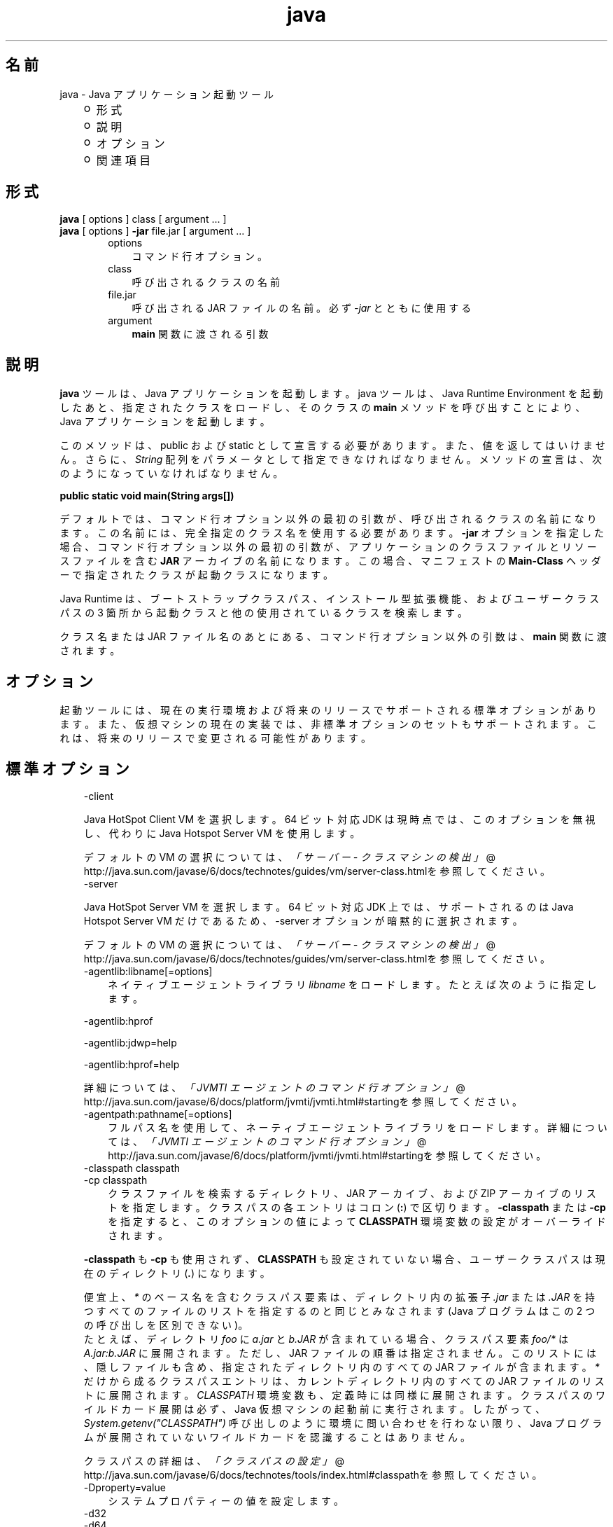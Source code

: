 ." Copyright 2002-2006 Sun Microsystems, Inc.  All Rights Reserved.
." DO NOT ALTER OR REMOVE COPYRIGHT NOTICES OR THIS FILE HEADER.
."
." This code is free software; you can redistribute it and/or modify it
." under the terms of the GNU General Public License version 2 only, as
." published by the Free Software Foundation.
."
." This code is distributed in the hope that it will be useful, but WITHOUT
." ANY WARRANTY; without even the implied warranty of MERCHANTABILITY or
." FITNESS FOR A PARTICULAR PURPOSE.  See the GNU General Public License
." version 2 for more details (a copy is included in the LICENSE file that
." accompanied this code).
."
." You should have received a copy of the GNU General Public License version
." 2 along with this work; if not, write to the Free Software Foundation,
." Inc., 51 Franklin St, Fifth Floor, Boston, MA 02110-1301 USA.
."
." Please contact Sun Microsystems, Inc., 4150 Network Circle, Santa Clara,
." CA 95054 USA or visit www.sun.com if you need additional information or
." have any questions.
."
.TH java 1 "04 May 2009"
." Generated from HTML by html2man (author: Eric Armstrong)

.LP
.SH "名前"
java \- Java アプリケーション起動ツール
.LP
.RS 3
.TP 2
o
形式 
.TP 2
o
説明 
.TP 2
o
オプション 
.TP 2
o
関連項目 
.RE

.LP
.SH "形式"
.LP
.nf
\f3
.fl
    \fP\f3java\fP [ options ] class [ argument ... ]
.fl
    \f3java\fP [ options ] \f3\-jar\fP file.jar [ argument ... ]
.fl
.fi

.LP
.RS 3

.LP
.RS 3
.TP 3
options 
コマンド行オプション。 
.TP 3
class 
呼び出されるクラスの名前 
.TP 3
file.jar 
呼び出される JAR ファイルの名前。必ず \f2\-jar\fP とともに使用する 
.TP 3
argument 
\f3main\fP 関数に渡される引数 
.RE

.LP
.RE
.SH " 説明"
.LP

.LP
.LP
\f3java\fP ツールは、Java アプリケーションを起動します。java ツールは、Java Runtime Environment を起動したあと、指定されたクラスをロードし、そのクラスの \f3main\fP メソッドを呼び出すことにより、Java アプリケーションを起動します。
.LP
.LP
このメソッドは、public および static として宣言する必要があります。 また、値を返してはいけません。 さらに、\f2String\fP 配列をパラメータとして指定できなければなりません。メソッドの宣言は、次のようになっていなければなりません。
.LP
.nf
\f3
.fl
    public static void main(String args[])
.fl
\fP
.fi

.LP
.LP
デフォルトでは、コマンド行オプション以外の最初の引数が、呼び出されるクラスの名前になります。この名前には、完全指定のクラス名を使用する必要があります。\f3\-jar\fP オプションを指定した場合、コマンド行オプション以外の最初の引数が、アプリケーションのクラスファイルとリソースファイルを含む \f3JAR\fP アーカイブの名前になります。 この場合、マニフェストの \f3Main\-Class\fP ヘッダーで指定されたクラスが起動クラスになります。
.LP
.LP
Java Runtime は、ブートストラップクラスパス、インストール型拡張機能、およびユーザークラスパスの 3 箇所から起動クラスと他の使用されているクラスを検索します。
.LP
.LP
クラス名または JAR ファイル名のあとにある、コマンド行オプション以外の引数は、\f3main\fP 関数に渡されます。
.LP
.SH "オプション"
.LP

.LP
.LP
起動ツールには、現在の実行環境および将来のリリースでサポートされる標準オプションがあります。また、仮想マシンの現在の実装では、非標準オプションのセットもサポートされます。 これは、将来のリリースで変更される可能性があります。
.LP
.SH "標準オプション"
.LP

.LP
.RS 3
.TP 3
\-client 
.LP
Java HotSpot Client VM を選択します。64 ビット対応 JDK は現時点では、このオプションを無視し、代わりに Java Hotspot Server VM を使用します。 
.LP
デフォルトの VM の選択については、
.na
\f2「サーバー \- クラスマシンの検出」\fP @
.fi
http://java.sun.com/javase/6/docs/technotes/guides/vm/server\-class.htmlを参照してください。  
.TP 3
\-server 
.LP
Java HotSpot Server VM を選択します。64 ビット対応 JDK 上では、サポートされるのは Java Hotspot Server VM だけであるため、\-server オプションが暗黙的に選択されます。 
.LP
デフォルトの VM の選択については、
.na
\f2「サーバー \- クラスマシンの検出」\fP @
.fi
http://java.sun.com/javase/6/docs/technotes/guides/vm/server\-class.htmlを参照してください。  
.TP 3
\-agentlib:libname[=options] 
ネイティブエージェントライブラリ \f2libname\fP をロードします。 たとえば次のように指定します。 
.LP
\-agentlib:hprof 
.LP
\-agentlib:jdwp=help 
.LP
\-agentlib:hprof=help 
.LP
詳細については、
.na
\f2「JVMTI エージェントのコマンド行オプション」\fP @
.fi
http://java.sun.com/javase/6/docs/platform/jvmti/jvmti.html#startingを参照してください。  
.TP 3
\-agentpath:pathname[=options] 
フルパス名を使用して、ネーティブエージェントライブラリをロードします。詳細については、
.na
\f2「JVMTI エージェントのコマンド行オプション」\fP @
.fi
http://java.sun.com/javase/6/docs/platform/jvmti/jvmti.html#startingを参照してください。 
.TP 3
\-classpath classpath 
.TP 3
\-cp classpath 
クラスファイルを検索するディレクトリ、JAR アーカイブ、および ZIP アーカイブのリストを指定します。クラスパスの各エントリはコロン (\f3:\fP) で区切ります。\f3\-classpath\fP または \f3\-cp\fP を指定すると、このオプションの値によって \f3CLASSPATH\fP 環境変数の設定がオーバーライドされます。 
.LP
\f3\-classpath\fP も \f3\-cp\fP も使用されず、\f3CLASSPATH\fP も設定されていない場合、ユーザークラスパスは現在のディレクトリ (\f4.\fP) になります。  
.LP
便宜上、\f2*\fP のベース名を含むクラスパス要素は、ディレクトリ内の拡張子 \f2.jar\fP または \f2.JAR\fP を持つすべてのファイルのリストを指定するのと同じとみなされます (Java プログラムはこの 2 つの呼び出しを区別できない)。
.br
.br
たとえば、ディレクトリ \f2foo\fP に \f2a.jar\fP と \f2b.JAR\fP が含まれている場合、クラスパス要素 \f2foo/*\fP は \f2A.jar:b.JAR\fP に展開されます。 ただし、JAR ファイルの順番は指定されません。このリストには、隠しファイルも含め、指定されたディレクトリ内のすべての JAR ファイルが含まれます。\f2*\fP だけから成るクラスパスエントリは、カレントディレクトリ内のすべての JAR ファイルのリストに展開されます。\f2CLASSPATH\fP 環境変数も、定義時には同様に展開されます。クラスパスのワイルドカード展開は必ず、Java 仮想マシンの起動前に実行されます。したがって、\f2System.getenv("CLASSPATH")\fP 呼び出しのように環境に問い合わせを行わない限り、Java プログラムが展開されていないワイルドカードを認識することはありません。  
.LP
クラスパスの詳細は、
.na
\f2「クラスパスの設定」\fP @
.fi
http://java.sun.com/javase/6/docs/technotes/tools/index.html#classpathを参照してください。  
.TP 3
\-Dproperty=value 
システムプロパティーの値を設定します。 
.TP 3
\-d32 
.TP 3
\-d64 
それぞれ 32 ビット環境、64 ビット環境でプログラムを実行することを要求します。要求された環境がインストールされていないかサポートされていない場合は、エラーが報告されます。 
.LP
現在のところ、Java HotSpot Server VM だけが 64 ビットの操作をサポートしており、\-d64 を使用すると \-server オプションが暗黙的に有効になります。したがって、\-d64 使用時には「\-client」オプションは無視されます。この仕様は、将来のリリースでは変更になる可能性があります。 
.LP
\f3\-d32\fP と \f3\-d64\fP がどちらも指定されていない場合は、デフォルトとして、32 ビット環境で実行されます。この仕様は、将来のリリースでは変更になる可能性があります。  
.TP 3
\-enableassertions[:<package name>"..."| :<class name> ] 
.TP 3
\-ea[:<package name>"..."| :<class name> ] 
アサーションを有効にします。アサーションは、デフォルトでは無効になっています。 
.LP
引数なしの \f3enableassertions\fP または \f3\-ea\fP を指定すると、アサーションが有効になります。「\f2...\fP」で終わる引数を 1 つ指定すると、指定したパッケージとそのサブパッケージ内でアサーションが有効になります。引数として「\f2...\fP」だけを指定すると、現在の作業ディレクトリにある名前のないパッケージ内でアサーションが有効になります。「\f2...\fP」で終わらない引数を 1 つ指定すると、指定したクラス内でアサーションが有効になります。 
.LP
単一コマンド行にこれらのスイッチのインスタンスを複数指定した場合は、指定したスイッチが順番に処理されてからクラスがロードされます。したがって、たとえば、パッケージ \f2com.wombat.fruitbat\fP (サブパッケージを含む) 内でのみアサーションを有効にしてプログラムを実行するには、次のようなコマンドを使用します。 
.nf
\f3
.fl
java \-ea:com.wombat.fruitbat... <Main Class>
.fl
\fP
.fi
.LP
\f3\-enableassertions\fP および \f3\-ea\fP スイッチは、すべてのクラスローダおよびシステムクラスに適用されます。 システムクラスにはクラスローダはありません。ただし、この規則には例外が 1 つあります。それは、引数なしでこのスイッチを指定すると、その指定はシステムクラスには適用されない、ということです。この例外を利用すれば、システムクラスを除くすべてのクラスでアサーションを簡単に有効にすることができます。すべてのシステムクラスでアサーションを有効にするために、別のスイッチが用意されています。 このあとの \f3\-enablesystemassertions\fP を参照してください。  
.TP 3
\-disableassertions[:<package name>"..."| :<class name> ] 
.TP 3
\-da[:<package name>"..."| :<class name> ] 
アサーションを無効にします。これはデフォルトの設定です。 
.LP
引数なしの \f3disableassertions\fP または \f3\-da\fP を指定すると、アサーションが無効になります。「\f2...\fP」で終わる引数を 1 つ指定すると、指定したパッケージとそのサブパッケージ内でアサーションが無効になります。引数として「\f2...\fP」だけを指定すると、現在の作業ディレクトリにある名前のないパッケージ内でアサーションが無効になります。「\f2...\fP」で終わらない引数を 1 つ指定すると、指定したクラス内でアサーションが無効になります。 
.LP
パッケージ \f2com.wombat.fruitbat\fP 内ではアサーションを有効にし、クラス \f2com.wombat.fruitbat.Brickbat\fP 内ではアサーションを無効にしたうえで、プログラムを実行するには、次のようなコマンドを使用します。 
.nf
\f3
.fl
java \-ea:com.wombat.fruitbat... \-da:com.wombat.fruitbat.Brickbat <Main Class>
.fl
\fP
.fi
.LP
\f3\-disableassertions\fP および \f3\-da\fP スイッチは、すべてのクラスローダおよびシステムクラスに適用されます。 システムクラスにはクラスローダはありません。ただし、この規則には例外が 1 つあります。それは、引数なしでこのスイッチを指定すると、その指定はシステムクラスには適用されない、ということです。この例外を利用すれば、システムクラスを除くすべてのクラスでアサーションを簡単に有効にすることができます。すべてのシステムクラスでアサーションを無効にするために、別のスイッチが用意されています。 このあとの \f3\-disablesystemassertions\fP を参照してください。  
.TP 3
\-enablesystemassertions 
.TP 3
\-esa 
すべてのシステムクラス内でアサーションを有効にします。 つまり、システムクラスについてアサーションのデフォルトステータスを \f2true\fP に設定します。 
.TP 3
\-disablesystemassertions 
.TP 3
\-dsa 
すべてのシステムクラス内でアサーションを無効にします。 
.LP
.TP 3
\-jar 
JAR ファイルにカプセル化されたプログラムを実行します。最初の引数は、起動クラスの名前ではなく、JAR ファイルの名前にします。このオプションが機能するには、JAR ファイルのマニフェストに\f3「Main\-Class:\fP\f4classname\fP\f3」\fPという形式の行を指定する必要があります。\f2classname\fP には、アプリケーションの開始位置として機能する \f2public\ static\ void\ main(String[]\ args)\fP メソッドを含むクラスを指定します。JAR ファイルとそのマニフェストについては、jar(1)と、
.na
\f2Java チュートリアル\fP @
.fi
http://java.sun.com/docs/books/tutorial/jarの「Trail: Jar Files」を参照してください。 
.LP
このオプションを使用すると、指定した JAR ファイルがすべてのユーザークラスのソースになり、ユーザークラスパスのほかの設定は無視されます。 
.LP
Solaris 8 では、「java \-jar」オプションで実行できる JAR ファイルは、実行権限のセットを保持しています。 このため、「java \-jar」を使用しないで実行することも可能です。
.na
\f2Java Archive (JAR) ファイル\fP @
.fi
http://java.sun.com/javase/6/docs/technotes/guides/jar/index.htmlを参照してください。  
.TP 3
\-javaagent:jarpath[=options] 
Java プログラミング言語エージェントをロードします。
.na
\f2java.lang.instrument\fP @
.fi
http://java.sun.com/javase/6/docs/api/java/lang/instrument/package\-summary.html を参照してください。 
.TP 3
\-verbose 
.TP 3
\-verbose:class 
クラスがロードされるたびにクラスに関する情報を表示します。 
.TP 3
\-verbose:gc 
ガベージコレクションイベントが発生するたびに報告します。 
.TP 3
\-verbose:jni 
ネイティブメソッドの使用およびその他の Java Native Interface (JNI) アクティビティーに関する情報を報告します。 
.TP 3
\-version 
バージョン情報を表示して終了します。 
.TP 3
\-version:release 
コマンド行に指定されたクラスまたは JAR ファイルが、\f2release\fP で指定されたバージョンを必要としていることを示します。起動された java コマンドのバージョンがこの指定内容を満たさず、かつ適切な実装がシステム上で見つかった場合には、その適切な実装が使用されます。 
.LP
\f2release\fP では、特定のバージョンを指定できるだけでなく、バージョン文字列と呼ばれるバージョンのリストを指定することもできます。バージョン文字列は、いくつかのバージョン範囲を空白で区切った形式の順序付きリストです。バージョン範囲は、バージョン ID、バージョン ID の後にアスタリスク (*) を付加したもの、バージョン ID の後にプラス記号 (+) を付加したもの、2 つのバージョン範囲をアンパサンド (&) で結合したもの、のいずれかになります。アスタリスクはプレフィックス一致を、プラス記号は指定されたバージョン以上を、アンパサンドは 2 つのバージョン範囲の論理積を、それぞれ意味します。例を示します。 
.nf
\f3
.fl
\-version:"1.5.0_04 1.5*&1.5.1_02+"
.fl
\fP
.fi
上記の意味は、バージョン 1.5.0_04、または 1.5.1_02 以上で 1.5 をバージョン ID プレフィックスとして持つバージョン、のいずれかをクラスまたは JAR ファイルが必要とする、ということです。 バージョン文字列の厳密な構文や定義については、「Java Network Launching Protocol & API Specification (JSR\-56)」の「Appendix A」を参照してください。 
.LP
JAR ファイルの場合は通常、バージョン要件をコマンド行に指定するよりも、JAR ファイルのマニフェスト内に指定することが推奨されています。 
.LP
このオプションの使用に関する重要なポリシー情報については、後述の「注」節を参照してください。  
.TP 3
\-showversion 
バージョン情報を表示して続行します。 
.TP 3
\-? 
.TP 3
\-help 
使用法を表示して終了します。 
.TP 3
\-X 
非標準オプションに関する情報を表示して終了します。 
.RE

.LP
.SS 
非標準オプション
.LP
.RS 3

.LP
.RS 3
.TP 3
\-Xint 
インタプリタ専用モードで動作します。ネイティブコードへのコンパイルは無効になり、すべてのバイトコードがインタプリタによって実行されます。Java HotSpot VM に対応するコンパイラが提供するパフォーマンス上の利点は、このモードでは実現されません。 
.TP 3
\-Xbatch 
バックグラウンドコンパイルを無効にします。通常、VM では、バックグラウンドコンパイルが終了するまで、メソッドをバックグラウンドタスクとしてコンパイルし、インタプリタモードでメソッドを実行します。\f2\-Xbatch\fP フラグを指定すると、バックグラウンドコンパイルが無効になり、すべてのメソッドのコンパイルが完了するまでフォアグラウンドタスクとして処理されます。 
.TP 3
\-Xbootclasspath:bootclasspath 
ブートクラスファイルを探すディレクトリ、JAR アーカイブ、および ZIP アーカイブをコロンで区切ったリストで指定します。指定したパスに存在するブートクラスファイルが、Java 2 SDK に含まれるブートクラスファイルの代わりに使用されます。\f2注: rt.jar 内のクラスをオーバーライドする目的でこのオプションを使用するアプリケーションは、システムに配置しないでください。Java 2 Runtime Environment バイナリコードライセンス違反になります。\fP 
.TP 3
\-Xbootclasspath/a:path 
ディレクトリ、JAR アーカイブ、および ZIP アーカイブのパスをコロンで区切って指定します。 パスはデフォルトのブートストラップクラスパスのあとに追加されます。 
.TP 3
\-Xbootclasspath/p:path 
ディレクトリ、JAR アーカイブ、および ZIP アーカイブのパスをコロンで区切って指定します。 パスはデフォルトのブートストラップクラスパスの前に追加されます。\f2注 rt.jar 内のクラスをオーバーライドする目的でこのオプションを使用するアプリケーションは、システムに配置しないでください。Java 2 Runtime Environment バイナリコードライセンス違反になります。\fP 
.TP 3
\-Xcheck:jni 
Java Native Interface (JNI) 機能に対して追加チェックを行います。具体的には、Java 仮想マシンは JNI 要求を処理する前に、JNI 関数に渡されるパラメータと、実行環境のデータを検証します。無効なデータが見つかった場合は、ネイティブコードに問題があることを示しているため、Java 仮想マシンは致命的エラーを発生して終了します。このオプションを使用すると、パフォーマンス低下が予想されます。 
.TP 3
\-Xfuture 
クラスとファイルの形式を厳密にチェックします。下位互換性を保つため、Java 2 SDK の仮想マシンが実行するデフォルトの形式チェックは、JDK ソフトウェアのバージョン 1.1.x が実行するチェックと同程度の厳密さになっています。\f3\-Xfuture\fP フラグを指定すると、クラスファイル形式の仕様への準拠を強化するためのより厳密なチェックが有効になります。Java アプリケーション起動ツールの将来のリリースでは、より厳密なチェックがデフォルトになるため、新しいコードを開発するときにはこのフラグを使用することをお勧めします。 
.TP 3
\-Xnoclassgc 
クラスのガベージコレクションを無効にします。このオプションを使用すると、ロード済みクラスからメモリーが回復されることがなくなるため、全体的なメモリー使用量が増大します。この場合、アプリケーションによっては OutOfMemoryError がスローされる可能性があります。 
.TP 3
\-Xincgc 
インクリメンタルガーベジコレクタを有効にします。インクリメンタルガベージコレクタは、デフォルトでは無効になっています。 有効にすると、プログラムの実行中にガベージコレクションによる一時停止が発生しなくなります。インクリメンタルガベージコレクタは、プログラムと同時に実行することがあり、この場合、プログラムの利用できるプロセッサ能力が低下します。 
.TP 3
\-Xloggc:file 
\-verbose:gc と同様にガベージコレクションイベントが発生するたびに報告しますが、そのデータを \f2file\fP に記録します。\f2\-verbose:gc\fP を指定したときに報告される情報のほかに、報告される各イベントの先頭に、最初のガベージコレクションイベントからの経過時間 (秒単位) が付け加えられます。 
.LP
ネットワークの応答時間によって JVM の実行速度が低下するのを避けるため、このファイルの格納先は、常にローカルファイルシステムにしてください。ファイルシステムが満杯になると、ファイルは切り詰められ、そのファイルにデータが引き続き記録されます。このオプションと \f2\-verbose:gc\fP の両方がコマンド行に指定されている場合は、このオプションが優先されます。  
.LP
.TP 3
\-Xmsn 
メモリー割り当てプールの初期サイズをバイト数で指定します。指定する値は、1M バイトより大きい 1024 の倍数にしなければなりません。キロバイトを指定するには、文字 \f2k\fP または \f2K\fP を付けます。 メガバイトを指定するには、文字 \f2m\fP または \f2M\fP を付けます。デフォルト値は、実行時にシステムの設定に基づいて選択されます。詳細については、「HotSpot Ergonomics」を参照してください。
.br
例: 
.RS 3

.LP
.nf
\f3
.fl
       \-Xms6291456
.fl
       \-Xms6144k
.fl
       \-Xms6m
.fl
       
.fl
\fP
.fi
.RE
.TP 3
\-Xmxn 
メモリー割り当てプールの最大サイズをバイト数で指定します。指定する値は、2M バイトより大きい 1024 の倍数にしなければなりません。キロバイトを指定するには、文字 \f2k\fP または \f2K\fP を付けます。 メガバイトを指定するには、文字 \f2m\fP または \f2M\fP を付けます。デフォルト値は、実行時にシステムの設定に基づいて選択されます。詳細については、「HotSpot Ergonomics」を参照してください。
.br
例: 
.RS 3

.LP
.nf
\f3
.fl
       \-Xmx83886080
.fl
       \-Xmx81920k
.fl
       \-Xmx80m
.fl
       
.fl
\fP
.fi
.RE
Solaris 7 および Solaris 8 SPARC プラットフォームの場合、この値の上限はおよそ 4000m からオーバーヘッドの量を引いたものであり、Solaris 2.6 および x86 プラットフォームの場合は 2000m からオーバーヘッドの量を引いたものです。Bsd プラットフォームの場合の上限は、およそ 2000m からオーバーヘッドの量を引いたものです。 
.TP 3
\-Xprof 
実行中のプログラムのプロファイルを生成し、プロファイリングデータを標準出力に出力します。このオプションは、プログラム開発用のユーティリティーとして提供されています。 本番稼動システムでの使用を目的としたものではありません。  
.LP
.TP 3
\-Xrs 
Java 仮想マシン (JVM) によるオペレーティングシステムシグナルの使用を減らします。 
.LP
以前のリリースでは、Java アプリケーションを秩序正しくシャットダウンするためのシャットダウンフック機能が追加されました。この機能により、JVM が突然終了した場合でも、シャットダウン時にユーザークリーンアップコード (データベース接続のクローズなど) を実行できるようになりました。 
.LP
Sun の JVM は、シグナルをキャッチすることによって、JVM の異常終了のためのシャットダウンフックを実装します。JVM は、SIGHUP、SIGINT、および SIGTERM を使用して、シャットダウンフックの実行を開始します。 
.LP
JVM は、デバッグの目的でスレッドスタックをダンプするという、1.2 より前からある機能を実現するためにも、同様の機構を使用します。Sun の JVM は、スレッドダンプを実行するために SIGQUIT を使用します。 
.LP
JVM を埋め込んでいるアプリケーションが SIGINT や SIGTERM などのシグナルを頻繁にトラップする必要があると、JVM そのもののシグナルハンドラの処理に支障が出る可能性があります。\f3\-Xrs\fP コマンド行オプションを使用すると、この問題に対処できます。Sun の JVM に対して \f3\-Xrs\fP を使用すると、SIGINT、SIGTERM、SIGHUP、および SIGQUIT に対するシグナルマスクは JVM によって変更されず、これらのシグナルに対するシグナルハンドラはインストールされません。 
.LP
\f3\-Xrs\fP を指定した場合、次の 2 つの影響があります。 
.RS 3
.TP 2
o
SIGQUIT によるスレッドダンプを利用できない 
.TP 2
o
シャットダウンフック処理の実行は、JVM が終了しようとしている時点で System.exit() を呼び出すなどして、ユーザーコード側で行う必要がある 
.RE
.TP 3
\-Xssn 
スレッドのスタックサイズを設定します。 
.TP 3
\-XX:+UseAltSigs 
VM ではデフォルトで \f2SIGUSR1\fP および \f2SIGUSR2\fP を使用しますが、\f2SIGUSR1\fP および \f2SIGUSR2\fP をシグナル連鎖するアプリケーションと 競合する場合があります。\f2\-XX:+UseAltSigs\fP オプションは、VM にデフォルトとして \f2SIGUSR1\fP と \f2SIGUSR2\fP 以外のシグナルを使用させます。 
.RE

.LP
.RE
.SH "注"
.LP

.LP
\f3\-version:\fP\f2release\fP コマンド行オプションでは、どんなに複雑にリリースを指定してもかまいません。ただし、現実的なリリース指定の限られたサブセットを使用するだけでも適切なポリシーを表現できるため、それらのサブセットのみが完全にサポートされます。それらのポリシーを次に示します。 
.RS 3
.TP 3
1.
任意のバージョン。 これは、このオプションを使用しないことで表現できます。 
.TP 3
2.
ある特定のバージョン ID よりも大きい任意のバージョン。 次に例を示します。 
.nf
\f3
.fl
"1.5.0_03+"
.fl
\fP
.fi
.LP
この場合、1.5.0_03 よりも大きい任意のバージョンが使用されます。 これは、指定されたバージョンで特定のインタフェースが導入された (あるいはそのバグが修正された) 場合に便利です。  
.TP 3
3.
ある特定のバージョン ID よりも大きいバージョン。 ただし、そのリリースファミリの上限によって制限するもの。例を示します。 
.nf
\f3
.fl
"1.5.0_03+&1.5*"
.fl
\fP
.fi
.TP 3
4.
上の項目 2 または 3 の「OR」表現。例を示します。 
.nf
\f3
.fl
"1.4.2_05+&1.4* 1.5+"
.fl
\fP
.fi
これは項目 2 に似ていますが、ある変更が特定のリリース (1.5) で導入されたが、その同じ変更が以前のリリースのアップデートでも利用可能になった、という場合に便利です。 
.RE

.LP
.SH "関連項目"
.LP

.LP
.RS 3
.TP 2
o
javac(1) 
.TP 2
o
jdb(1) 
.TP 2
o
javah(1) 
.TP 2
o
jar(1) 
.TP 2
o
.na
\f2「Java 拡張機能フレームワーク」\fP @
.fi
http://java.sun.com/javase/6/docs/technotes/guides/extensions/index.html 
.TP 2
o
.na
\f2「セキュリティー」\fP @
.fi
http://java.sun.com/javase/6/docs/technotes/guides/security/index.html 
.TP 2
o
.na
\f2「HotSpot VM Specific Options」\fP @
.fi
http://java.sun.com/docs/hotspot/VMOptions.html 
.RE

.LP

.LP
 
